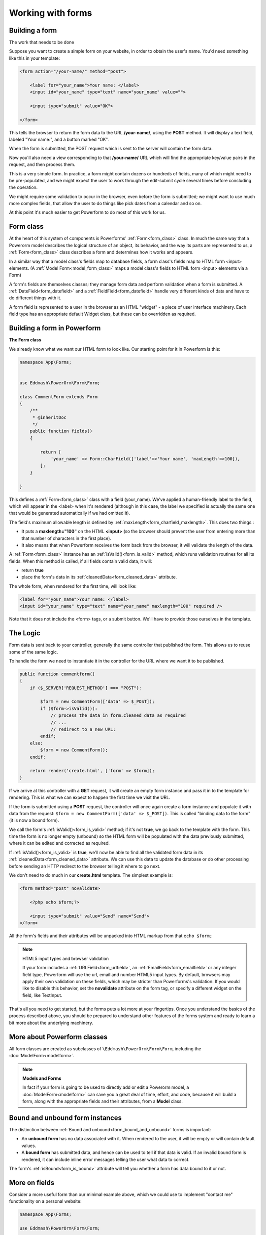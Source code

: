 Working with forms
##################

.. contents::
    :local:
    :depth: 2

    Handling forms is a complex business. where numerous items of data of several different types may need to be:

    - prepared for display in a form,
    - rendered as HTML,
    - edited using a convenient interface,
    - returned to the server,
    - validated and cleaned up, and then saved or passed on for further processing.

    Powerform functionality can simplify and automate vast portions of this work, and can also do it more securely
    than most programmers would be able to do in code they wrote themselves.

    Powerform handles three distinct parts of the work involved in forms:

    - preparing and restructuring data to make it ready for rendering.
    - creating HTML forms for the data
    - receiving and processing submitted forms and data from the client.

    It is possible to write code that does all of this manually, but Powerform can take care of it all for you.


Building a form
---------------

The work that needs to be done

Suppose you want to create a simple form on your website, in order to obtain the user's name. You'd need something like
this in your template:

.. code-block:: html

    <form action="/your-name/" method="post">

        <label for="your_name">Your name: </label>
        <input id="your_name" type="text" name="your_name" value="">

        <input type="submit" value="OK">

    </form>

This tells the browser to return the form data to the URL **/your-name/**, using the **POST** method. It will display a
text field, labeled "Your name:", and a button marked "OK".

When the form is submitted, the POST request which is sent to the server will contain the form data.

Now you'll also need a view corresponding to that **/your-name/** URL which will find the appropriate key/value pairs
in the request, and then process them.

This is a very simple form. In practice, a form might contain dozens or hundreds of fields, many of which might need to
be pre-populated, and we might expect the user to work through the edit-submit cycle several times before concluding
the operation.

We might require some validation to occur in the browser, even before the form is submitted; we might want to use much
more complex fields, that allow the user to do things like pick dates from a calendar and so on.

At this point it's much easier to get Powerform to do most of this work for us.

Form class
----------

At the heart of this system of components is Powerforms' :ref:`Form<form_class>` class. In much the same way that a
Powerorm model describes the logical structure of an object, its behavior, and the way its parts are represented to us,
a :ref:`Form<form_class>` class describes a form and determines how it works and appears.

In a similar way that a model class's fields map to database fields, a form class's fields map to HTML form <input>
elements. (A :ref:`Model Form<model_form_class>` maps a model class's fields to HTML form <input> elements via a Form)

A form's fields are themselves classes; they manage form data and perform validation when a form is submitted.
A :ref:`DateField<form_datefield>` and a :ref:`FieldField<form_datefield>` handle very different kinds of data and have
to do different things with it.

A form field is represented to a user in the browser as an HTML "widget" - a piece of user interface machinery.
Each field type has an appropriate default Widget class, but these can be overridden as required.

Building a form in Powerform
----------------------------

**The Form class**

We already know what we want our HTML form to look like. Our starting point for it in Powerform is this:

.. code-block:: php

    namespace App\Forms;


    use Eddmash\PowerOrm\Form\Form;

    class CommentForm extends Form
    {
        /**
         * @inheritDoc
         */
        public function fields()
        {

            return [
                'your_name' => Form::CharField(['label'=>'Your name', 'maxLength'=>100]),
            ];
        }

    }

This defines a :ref:`Form<form_class>` class with a field (your_name). We've applied a human-friendly label to the
field, which will appear in the <label> when it's rendered (although in this case, the label we specified is actually
the same one that would be generated automatically if we had omitted it).

The field's maximum allowable length is defined by :ref:`maxLength<form_charfield_maxlength>`. This does two things.:

- It puts a **maxlength="100"** on the HTML **<input>** (so the browser should prevent the user from entering more than
  that number of characters in the first place).
- It also means that when Powerform receives the form back from the browser,
  it will validate the length of the data.

A :ref:`Form<form_class>` instance has an :ref:`isValid()<form_is_valid>` method, which runs validation routines for
all its fields. When this method is called, if all fields contain valid data, it will:

- return **true**
- place the form's data in its :ref:`cleanedData<form_cleaned_data>` attribute.

The whole form, when rendered for the first time, will look like:

.. code-block:: html

    <label for="your_name">Your name: </label>
    <input id="your_name" type="text" name="your_name" maxlength="100" required />

Note that it does not include the <form> tags, or a submit button. We'll have to provide those ourselves in the template.

The Logic
---------

Form data is sent back to your controller, generally the same controller that published the form.
This allows us to reuse some of the same logic.

To handle the form we need to instantiate it in the controller for the URL where we want it to be published.

.. code-block:: php

    public function commentform()
    {
        if ($_SERVER['REQUEST_METHOD'] === "POST"):

            $form = new CommentForm(['data' => $_POST]);
            if ($form->isValid()):
                // process the data in form.cleaned_data as required
                // ...
                // redirect to a new URL:
            endif;
        else:
            $form = new CommentForm();
        endif;

        return render('create.html', ['form' => $form]);
    }

If we arrive at this controller with a **GET** request, it will create an empty form instance and pass it in to the
template for rendering. This is what we can expect to happen the first time we visit the URL.

If the form is submitted using a **POST** request, the controller will once again create a form instance and populate
it with data from the request: ``$form = new CommentForm(['data' => $_POST])``.
This is called "binding data to the form" (it is now a bound form).

We call the form's :ref:`isValid()<form_is_valid>` method; if it's not **true**, we go back to the template with the
form. This time the form is no longer empty (unbound) so the HTML form will be populated with the data previously
submitted, where it can be edited and corrected as required.

If :ref:`isValid()<form_is_valid>` is **true**, we'll now be able to find all the validated form data in its
:ref:`cleanedData<form_cleaned_data>` attribute. We can use this data to update the database or do other processing
before sending an HTTP redirect to the browser telling it where to go next.


We don't need to do much in our **create.html** template. The simplest example is:

.. code-block:: html

    <form method="post" novalidate>

        <?php echo $form;?>

        <input type="submit" value="Send" name="Send">
    </form>

All the form's fields and their attributes will be unpacked into HTML markup from that ``echo $form;``

.. note:: HTML5 input types and browser validation

    If your form includes a :ref:`URLField<form_urlfield>`, an :ref:`EmailField<form_emailfield>` or any integer field
    type, Powerform will use the url, email and number HTML5 input types. By default, browsers may apply their own
    validation on these fields, which may be stricter than Powerforms's validation. If you would like to disable this
    behavior, set the **novalidate** attribute on the form tag, or specify a different widget on the field, like
    TextInput.

That's all you need to get started, but the forms puts a lot more at your fingertips. Once you understand the basics of
the process described above, you should be prepared to understand other features of the forms system and ready to learn
a bit more about the underlying machinery.

More about Powerform classes
----------------------------

All form classes are created as subclasses of ``\Eddmash\PowerOrm\Form\Form``, including the
:doc:`ModelForm<modelform>`.

.. note:: **Models and Forms**

    In fact if your form is going to be used to directly add or edit a Powerorm model, a :doc:`ModelForm<modelform>` can
    save you a great deal of time, effort, and code, because it will build a form, along with the appropriate fields and
    their attributes, from a **Model** class.

Bound and unbound form instances
--------------------------------

The distinction between :ref:`Bound and unbound<form_bound_and_unbound>` forms is important:

- An **unbound form** has no data associated with it. When rendered to the user, it will be empty or will contain
  default values.
- A **bound form** has submitted data, and hence can be used to tell if that data is valid. If an invalid bound form is
  rendered, it can include inline error messages telling the user what data to correct.

The form's :ref:`isBound<form_is_bound>` attribute will tell you whether a form has data bound to it or not.

More on fields
--------------

Consider a more useful form than our minimal example above, which we could use to implement "contact me" functionality
on a personal website:

.. code-block:: php

    namespace App\Forms;

    use Eddmash\PowerOrm\Form\Form;

    class ContactForm extends Form
    {
        /**
         * @inheritDoc
         */
        public function fields()
        {
            return [
                'subject' => Form::CharField(['maxLength'=>100]),
                'message' => Form::CharField(['widget'=>Form::TextArea()]),
                'email' => Form::EmailField(),
                'cc_myself'=>Form::BooleanField(['required'=>false])
            ];
        }

    }

Our earlier form used a single field, **your_name**, a :ref:`CharField<form_charfield>`. In this case, our form has
four fields: **subject**, **message**, **sender** and **cc_myself**. :ref:`CharField<form_charfield>`,
:ref:`EmailField<form_emailfield>` and :ref:`BooleanField<form_booleanfield>` are just three of the available field
types; a full list can be found in :doc:`Form fields<fields>`.

Widgets
-------

Each :doc:`Form fields<fields>` has a corresponding :doc:`Widget class<widgets>`, which in turn corresponds to an HTML
form widget such as **<input type="text">**.

In most cases, the field will have a sensible default widget. For example, by default,
a :ref:`CharField<form_charfield>` will have a :ref:`TextInput<textinput_widget>` widget, that produces an 
**<input type="text">** in the HTML. If you needed **<textarea>** instead, you'd specify the appropriate widget when
defining your form field, as we have done for the message field.

Field data
----------

Whatever the data submitted with a form, once it has been successfully validated by calling **isValid()**
(and **isValid()** has returned **true**), the validated form data will be in the :ref:`cleanedData<form_cleaned_data>`
associative array.

This data will have been nicely converted into Php types for you.

.. note::

    You can still access the unvalidated data directly from **$_POST** at this point, but the validated data is better.

In the contact form example above, cc_myself will be a **boolean** value. Likewise, fields such as **IntegerField** and
**DecimalField** convert values to a Php **int** and **float** respectively.

Here's how the form data could be processed in the view that handles this form:

.. code-block:: php

    // on your controller
    public function contactform()
    {
        if (($_SERVER['REQUEST_METHOD'] === "POST"):

            $form = new ContactForm(['data' => $_POST]);
            if ($form->isValid()):
                $subject = $form->cleanedData['subject'];
                $email = $form->cleanedData['email'];
                $message = $form->cleanedData['message'];
                $cc_myself = $form->cleanedData['cc_myself'];

                // more code
            endif;
        else:
            $form = new ContactForm();
        endif;

        return render('form', ['form' => $form]);
    }

Some field types need some extra handling. For example, files that are uploaded using a form need to be handled
differently (they can be retrieved from **$_FILES**, rather than **$_POST**).

For details of how to handle file uploads with your form, see :ref:`Binding uploaded files<form_binding_uploaded_field>`
to a form.

Working with form templates
---------------------------

All you need to do to display your form, is to create an instance of the form and **echo** it out.

.. code-block:: php

    echo $form;

This will render its <label> and <input> elements appropriately.

Form rendering options
----------------------

.. note:: **Additional form template furniture**

    Don't forget that a form's output does not include the surrounding <form> tags, or the form's submit control.
    You will have to provide these yourself.

There are other output options though for the **<label>/<input>** pairs:

- **asTable()** will render them as table cells wrapped in **<tr>** tags
- **asParagraph()** will render them wrapped in **<p>** tags
- **asUl()** will render them wrapped in **<li>** tags

Note that you'll have to provide the surrounding **<table>** or **<ul>** elements yourself.

Here's the output of **asParagraph()** for our ContactForm instance:

.. code-block:: php

    echo $form->asParagraph();

.. code-block:: html

    <p>
        <label for="id_subject">Subject</label>
        <input maxlength="100" type="text" name="subject" id="id_subject"> <br>

    </p>
    <p>
        <label for="id_message">Message</label> <br>
        <textarea name="message"id="id_message"></textarea>
        <br>
    </p>
    <p>
        <label for="id_email">Email</label> <br>
        <input type="email" name="email" id="id_email"> <br>
    </p>
    <p>
        <label for="id_cc_myself">Cc myself</label> <br>
        <input type="checkbox" name="cc_myself" id="id_cc_myself">
    </p>

Note that each form field has an ID attribute set to **id_<field-name>**, which is referenced by the accompanying label
tag. This is important in ensuring that forms are accessible to assistive technology such as screen reader software.
You can also :ref:`customize the way in which labels and ids are generated<form_configure_id_label>`.

See :ref:`Outputting forms as HTML<output_form_as_html>` for more on this.

Rendering fields manually
-------------------------

We can do it manually if we like (allowing us to reorder the fields, for example). Each field is available as an
attribute of the form using

.. code-block:: php

    echo $form->{name_of_field}

For example:

.. code-block:: html

    <form method="post" novalidate>

        <?= $form->nonFieldErrors(); ?>

        <div class="fieldWrapper">
            <?= $form->subject->getErrors(); ?>
            <label for="<?= $form->subject->getIdForLabel(); ?>">Email subject:</label>
            <?= $form->subject; ?>
        </div>

        <div class="fieldWrapper">
            <?= $form->message->getErrors(); ?>
            <label for="<?= $form->message->getIdForLabel(); ?>">Message:</label>
            <?= $form->message; ?>
        </div>

        <div class="fieldWrapper">
            <?= $form->email->getErrors(); ?>
            <label for="<?= $form->email->getIdForLabel(); ?>">Your email address:</label>
            <?= $form->email; ?>
        </div>

        <div class="fieldWrapper">
            <?= $form->cc_myself->getErrors(); ?>
            <label for="<?= $form->cc_myself->getIdForLabel(); ?>">CC yourself?:</label>
            <?= $form->cc_myself; ?>
        </div>

        <input type="submit" value="Send" name="Send">
    </form>

Complete **<label>** elements can also be generated using the **labelTag()**. For example:

.. code-block:: html

    <div class="fieldWrapper">
        <?= $form->cc_myself->getErrors(); ?>
        <?= $form->cc_myself->labelTag(); ?>
        <?= $form->cc_myself; ?>
    </div>

Rendering form error messages
-----------------------------

Of course, the price of this flexibility is more work. Until now we haven't had to worry about how to display form
errors, because that's taken care of for us. In this example we have had to make sure we take care of any errors for
each field and any errors for the form as a whole. Note **nonFieldErrors()** at the top of the
form and the **getErrors()** on each field.

Using ``$form->field_name->getErrors();`` displays a list of form errors, rendered as an unordered list.

This might look like:

.. code-block:: html

    <ul class="errorlist">
        <li>Sender is required.</li>
    </ul>

The list has a CSS class of **errorlist** to allow you to style its appearance. If you wish to further customize the
display of errors you can do so by looping over them:

.. code-block:: html

    <div class="fieldWrapper">
        <ol>
            <?php foreach ($form->subject->getErrors() as $error) : ?>
                <?= $error; ?>
            <?php endforeach; ?>
        </ol>
        <label for="<?= $form->subject->getIdForLabel(); ?>">Email subject:</label>
        <?= $form->subject; ?>
    </div>

Non-field errors (and/or hidden field errors that are rendered at the top of the form when using helpers like
**form.asParagraph()**) will be rendered with an additional class of nonfield to help distinguish them from
field-specific errors.

Looping over the form's fields
------------------------------

If you're using the same HTML for each of your form fields, you can reduce duplicate code by looping through each field
in turn using a **foreach** loop:

.. code-block:: html

    <?php foreach ($form as $field):?>
        <div class="fieldWrapper">
            <ol>
                <?php foreach ($field->getErrors() as $error) : ?>
                    <?= $error; ?>
                <?php endforeach; ?>
            </ol>
            <label for="<?= $field->getIdForLabel(); ?>"><?=$field->getLabelName()?></label>
            <?= $field; ?>
        </div>
    <?php endforeach; ?>

Useful attributes and methods on **Field** include:

- **getLabelName()**

  The label of the field, e.g. Email address.

- **labelTag()**
    The field's label wrapped in the appropriate HTML <label> tag. This includes the form's label_suffix. For example,
    the default label_suffix is a colon:

    .. code-block:: html

        <label for="id_email">Email address:</label>

- **getIdForLabel()**

    The ID that will be used for this field (id_email in the example above). If you are constructing the label manually,
    you may want to use this in lieu of **labelTag()**. It's also useful, for example, if you have some inline
    JavaScript and want to avoid hardcoding the field's ID.

- **value()**

    The value of the field. e.g someone@example.com.

- **getHtmlName()**

    The name of the field that will be used in the input element's name field. This takes the form prefix into account,
    if it has been set.

- **getHelpText()**

    Any help text that has been associated with the field.


- **getErrors()**

    Outputs a <ul class="errorlist"> containing any validation errors corresponding to this field. You can customize the
    presentation of the errors with a **foreach** loop as shown above.
    In this case, each object in the loop is a simple string containing the error message.

- **isHidden()**

    This method is **true** if the form field is a **hidden** field and **false** otherwise.

    .. code-block:: php

        foreach ($form as $field):
            if($field->isHidden()):
                // do something
            endif;
        endforeach;

Looping over hidden and visible fields
--------------------------------------

If you're manually laying out a form, you might want to treat **<input type="hidden">** fields differently from 
non-hidden fields. 

For example, because hidden fields don't display anything, putting error messages "next to" the field could cause
confusion for your users – so errors for those fields should be handled differently.

Powerform provides two methods on a form that allow you to loop over the hidden and visible fields independently:

- **hiddenFields()** and
- **visibleFields()**.

Here's a modification of an earlier example that uses these two methods:

.. code-block:: html

    // display hidden fields
    <?php foreach ($form->hiddenFields() as $field): ?>
        <?= $field; ?>
    <?php endforeach; ?>

    // display visible fields
    <?php foreach ($form->visibleFields() as $field): ?>

        <div class="fieldWrapper">
            <?=$field->getErrors()?>
            <?=$field->labelTag()?>
            <?= $field; ?>
        </div>
    <?php endforeach; ?>

This example does not handle any errors in the hidden fields. Usually, an error in a hidden field is a sign of form
tampering, since normal form interaction won't alter them. However, you could easily insert some error displays for
those form errors, as well.